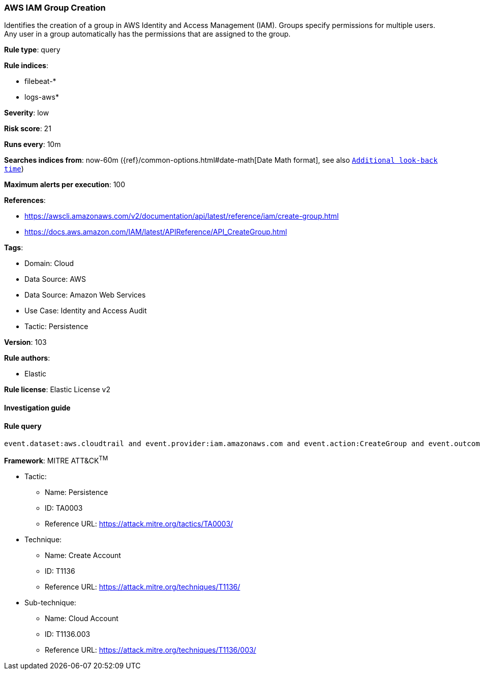 [[aws-iam-group-creation]]
=== AWS IAM Group Creation

Identifies the creation of a group in AWS Identity and Access Management (IAM). Groups specify permissions for multiple users. Any user in a group automatically has the permissions that are assigned to the group.

*Rule type*: query

*Rule indices*: 

* filebeat-*
* logs-aws*

*Severity*: low

*Risk score*: 21

*Runs every*: 10m

*Searches indices from*: now-60m ({ref}/common-options.html#date-math[Date Math format], see also <<rule-schedule, `Additional look-back time`>>)

*Maximum alerts per execution*: 100

*References*: 

* https://awscli.amazonaws.com/v2/documentation/api/latest/reference/iam/create-group.html
* https://docs.aws.amazon.com/IAM/latest/APIReference/API_CreateGroup.html

*Tags*: 

* Domain: Cloud
* Data Source: AWS
* Data Source: Amazon Web Services
* Use Case: Identity and Access Audit
* Tactic: Persistence

*Version*: 103

*Rule authors*: 

* Elastic

*Rule license*: Elastic License v2


==== Investigation guide


[source, markdown]
----------------------------------

----------------------------------

==== Rule query


[source, js]
----------------------------------
event.dataset:aws.cloudtrail and event.provider:iam.amazonaws.com and event.action:CreateGroup and event.outcome:success

----------------------------------

*Framework*: MITRE ATT&CK^TM^

* Tactic:
** Name: Persistence
** ID: TA0003
** Reference URL: https://attack.mitre.org/tactics/TA0003/
* Technique:
** Name: Create Account
** ID: T1136
** Reference URL: https://attack.mitre.org/techniques/T1136/
* Sub-technique:
** Name: Cloud Account
** ID: T1136.003
** Reference URL: https://attack.mitre.org/techniques/T1136/003/
